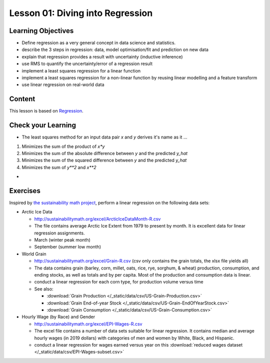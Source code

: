 Lesson 01: Diving into Regression
---------------------------------

Learning Objectives
~~~~~~~~~~~~~~~~~~~

* Define regression as a very general concept in data science and statistics.
* describe the 3 steps in regression: data, model optimisation/fit and prediction on new data
* explain that regression provides a result with uncertainty (inductive inference)
* use RMS to quantify the uncertainty/error of a regression result
* implement a least squares regression for a linear function
* implement a least squares regression for a non-linear function by reusing linear modelling and a feature transform
* use linear regression on real-world data


Content
~~~~~~~

This lesson is based on `Regression <https://carpentries-incubator.github.io/machine-learning-novice-sklearn/02-regression/index.html>`_.


Check your Learning
~~~~~~~~~~~~~~~~~~~

* The least squares method for an input data pair `x` and `y` derives it's name as it ...

1. Minimizes the sum of the product of `x*y`
2. Minimizes the sum of the absolute difference between `y` and the predicted `y_hat`
3. Minimizes the sum of the squared difference between `y` and the predicted `y_hat`
4. Minimizes the sum of `y**2` and `x**2`

* 

Exercises
~~~~~~~~~

Inspired by `the sustainability math project <http://sustainabilitymath.org/statistics-materials/>`_, perform a linear regression on the following data sets:

* Arctic Ice Data

  * http://sustainabilitymath.org/excel/ArcticIceDataMonth-R.csv 
  * The file contains average Arctic Ice Extent from 1979 to present by month. It is excellent data for linear regression assignments.
  * March (winter peak month)
  * September (summer low month) 

* World Grain

  * http://sustainabilitymath.org/excel/Grain-R.csv (csv only contains the grain totals, the xlsx file yields all)
  * The data contains grain (barley, corn, millet, oats, rice, rye, sorghum, & wheat) production, consumption, and ending stocks, as well as totals and by per capita. Most of the production and consumption data is linear.
  * conduct a linear regression for each corn type, for production volume versus time
  * See also:

    * :download:`Grain Production </_static/data/csv/US-Grain-Production.csv>`
    * :download:`Grain End-of-year Stock </_static/data/csv/US-Grain-EndOfYearStock.csv>`
    * :download:`Grain Consumption </_static/data/csv/US-Grain-Consumption.csv>`

* Hourly Wage (by Race) and Gender

  * http://sustainabilitymath.org/excel/EPI-Wages-R.csv
  * The excel file contains a number of data sets suitable for linear regression. It contains median and average hourly wages (in 2019 dollars) with categories of men and women by White, Black, and Hispanic.
  * conduct a linear regression for wages earned versus year on this :download:`reduced wages dataset </_static/data/csv/EPI-Wages-subset.csv>`
